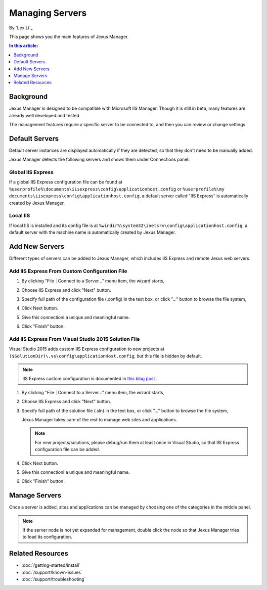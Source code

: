 Managing Servers
================

By `Lex Li`_

This page shows you the main features of Jexus Manager.

.. contents:: In this article:
  :local:
  :depth: 1

Background
----------
Jexus Manager is designed to be compatible with Microsoft IIS Manager. Though
it is still in beta, many features are already well developed and tested.

The management features require a specific server to be connected to, and then
you can review or change settings.

Default Servers
---------------
Default server instances are displayed automatically if they are detected, so
that they don't need to be manually added.

Jexus Manager detects the following servers and shows them under Connections
panel.

Global IIS Express
^^^^^^^^^^^^^^^^^^
If a global IIS Express configuration file can be found at
``%userprofile%\documents\iisexpress\config\applicationhost.config`` or
``%userprofile%\my documents\iisexpress\config\applicationhost.config``, a
default server called "IIS Express" is automatically created by Jexus Manager.

Local IIS
^^^^^^^^^
If local IIS is installed and its config file is at
``%windir%\system32\inetsrv\config\applicationhost.config``, a default server
with the machine name is automatically created by Jexus Manager.

Add New Servers
---------------
Different types of servers can be added to Jexus Manager, which includes IIS
Express and remote Jexus web servers.

Add IIS Express From Custom Configuration File
^^^^^^^^^^^^^^^^^^^^^^^^^^^^^^^^^^^^^^^^^^^^^^
#. By clicking "File | Connect to a Server…” menu item, the wizard starts,

   .. image:: _static/add_server_types.png

#. Choose IIS Express and click "Next" button.

#. Specify full path of the configuration file (.config) in the text box, or
   click "..." button to browse the file system,

   .. image:: _static/add_server_iis_express_file.png

#. Click Next button.

#. Give this connectioni a unique and meaningful name.

   .. image:: _static/add_server_name.png

#. Click "Finish" button.

Add IIS Express From Visual Studio 2015 Solution File
^^^^^^^^^^^^^^^^^^^^^^^^^^^^^^^^^^^^^^^^^^^^^^^^^^^^^
Visual Studio 2015 adds custom IIS Express configuration to new projects at
``($SolutionDir)\.vs\config\applicationHost.config``, but this file is hidden
by default.

.. note:: IIS Express custom configuration is documented in `this blog post <http://blogs.msdn.com/b/webdev/archive/2015/04/29/new-asp-net-features-and-fixes-in-visual-studio-2015-rc.aspx>`_ .

#. By clicking "File | Connect to a Server…” menu item, the wizard starts,

   .. image:: _static/add_server_types.png

#. Choose IIS Express and click "Next" button.

#. Specify full path of the solution file (.sln) in the text box, or click
   "..." button to browse the file system,

   .. image:: _static/add_server_iis_express_file.png

   Jexus Manager takes care of the rest to manage web sites and applications.

   .. note:: For new projects/solutions, please debug/run them at least once
      in Visual Studio, so that IIS Express configuration file can be added.

#. Click Next button.

#. Give this connectioni a unique and meaningful name.

   .. image:: _static/add_server_name.png

#. Click "Finish" button.

Manage Servers
--------------
Once a server is added, sites and applications can be managed by choosing one
of the categories in the middle panel.

.. image:: /_static/jexus.png

.. note:: If the server node is not yet expanded for management, double click the node so that Jexus Manager tries to load its configuration.

Related Resources
-----------------

- :doc:`/getting-started/install`
- :doc:`/support/known-issues`
- :doc:`/support/troubleshooting`
